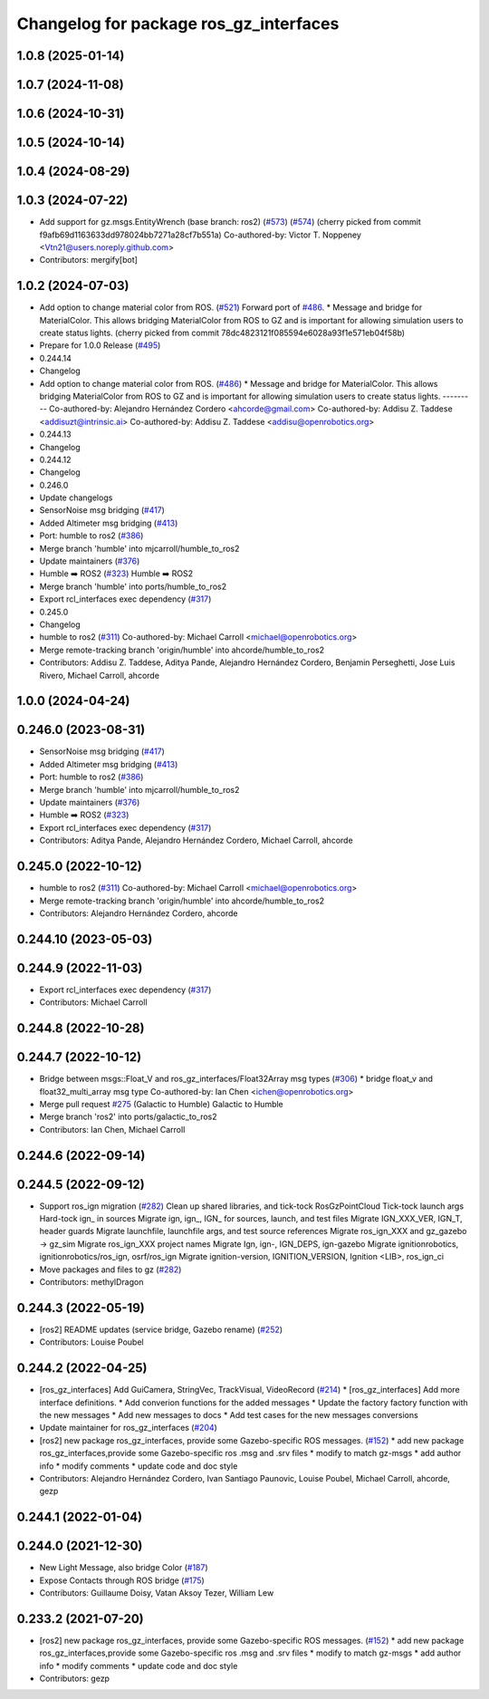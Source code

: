 ^^^^^^^^^^^^^^^^^^^^^^^^^^^^^^^^^^^^^^^^
Changelog for package ros_gz_interfaces
^^^^^^^^^^^^^^^^^^^^^^^^^^^^^^^^^^^^^^^^

1.0.8 (2025-01-14)
------------------

1.0.7 (2024-11-08)
------------------

1.0.6 (2024-10-31)
------------------

1.0.5 (2024-10-14)
------------------

1.0.4 (2024-08-29)
------------------

1.0.3 (2024-07-22)
------------------
* Add support for gz.msgs.EntityWrench (base branch: ros2) (`#573 <https://github.com/gazebosim/ros_gz/issues/573>`_) (`#574 <https://github.com/gazebosim/ros_gz/issues/574>`_)
  (cherry picked from commit f9afb69d1163633dd978024bb7271a28cf7b551a)
  Co-authored-by: Victor T. Noppeney <Vtn21@users.noreply.github.com>
* Contributors: mergify[bot]

1.0.2 (2024-07-03)
------------------
* Add option to change material color from ROS. (`#521 <https://github.com/gazebosim/ros_gz//issues/521>`_)
  Forward port of `#486 <https://github.com/gazebosim/ros_gz//issues/486>`_.
  * Message and bridge for MaterialColor.
  This allows bridging MaterialColor from ROS to GZ and is
  important for allowing simulation users to create status lights.
  (cherry picked from commit 78dc4823121f085594e6028a93f1e571eb04f58b)
* Prepare for 1.0.0 Release (`#495 <https://github.com/gazebosim/ros_gz//issues/495>`_)
* 0.244.14
* Changelog
* Add option to change material color from ROS. (`#486 <https://github.com/gazebosim/ros_gz//issues/486>`_)
  * Message and bridge for MaterialColor.
  This allows bridging MaterialColor from ROS to GZ and is
  important for allowing simulation users to create status lights.
  ---------
  Co-authored-by: Alejandro Hernández Cordero <ahcorde@gmail.com>
  Co-authored-by: Addisu Z. Taddese <addisuzt@intrinsic.ai>
  Co-authored-by: Addisu Z. Taddese <addisu@openrobotics.org>
* 0.244.13
* Changelog
* 0.244.12
* Changelog
* 0.246.0
* Update changelogs
* SensorNoise msg bridging (`#417 <https://github.com/gazebosim/ros_gz//issues/417>`_)
* Added Altimeter msg bridging (`#413 <https://github.com/gazebosim/ros_gz//issues/413>`_)
* Port: humble to ros2 (`#386 <https://github.com/gazebosim/ros_gz//issues/386>`_)
* Merge branch 'humble' into mjcarroll/humble_to_ros2
* Update maintainers (`#376 <https://github.com/gazebosim/ros_gz//issues/376>`_)
* Humble ➡️ ROS2 (`#323 <https://github.com/gazebosim/ros_gz//issues/323>`_)
  Humble ➡️ ROS2
* Merge branch 'humble' into ports/humble_to_ros2
* Export rcl_interfaces exec dependency (`#317 <https://github.com/gazebosim/ros_gz//issues/317>`_)
* 0.245.0
* Changelog
* humble to ros2 (`#311 <https://github.com/gazebosim/ros_gz//issues/311>`_)
  Co-authored-by: Michael Carroll <michael@openrobotics.org>
* Merge remote-tracking branch 'origin/humble' into ahcorde/humble_to_ros2
* Contributors: Addisu Z. Taddese, Aditya Pande, Alejandro Hernández Cordero, Benjamin Perseghetti, Jose Luis Rivero, Michael Carroll, ahcorde

1.0.0 (2024-04-24)
------------------

0.246.0 (2023-08-31)
--------------------
* SensorNoise msg bridging (`#417 <https://github.com/gazebosim/ros_gz/issues/417>`_)
* Added Altimeter msg bridging (`#413 <https://github.com/gazebosim/ros_gz/issues/413>`_)
* Port: humble to ros2 (`#386 <https://github.com/gazebosim/ros_gz/issues/386>`_)
* Merge branch 'humble' into mjcarroll/humble_to_ros2
* Update maintainers (`#376 <https://github.com/gazebosim/ros_gz/issues/376>`_)
* Humble ➡️ ROS2 (`#323 <https://github.com/gazebosim/ros_gz/issues/323>`_)
* Export rcl_interfaces exec dependency (`#317 <https://github.com/gazebosim/ros_gz/issues/317>`_)
* Contributors: Aditya Pande, Alejandro Hernández Cordero, Michael Carroll, ahcorde

0.245.0 (2022-10-12)
--------------------
* humble to ros2 (`#311 <https://github.com/gazebosim/ros_gz/issues/311>`_)
  Co-authored-by: Michael Carroll <michael@openrobotics.org>
* Merge remote-tracking branch 'origin/humble' into ahcorde/humble_to_ros2
* Contributors: Alejandro Hernández Cordero, ahcorde


0.244.10 (2023-05-03)
---------------------

0.244.9 (2022-11-03)
--------------------
* Export rcl_interfaces exec dependency (`#317 <https://github.com/gazebosim/ros_gz/issues/317>`_)
* Contributors: Michael Carroll

0.244.8 (2022-10-28)
--------------------

0.244.7 (2022-10-12)
--------------------
* Bridge between msgs::Float_V and ros_gz_interfaces/Float32Array msg types (`#306 <https://github.com/gazebosim/ros_gz/issues/306>`_)
  * bridge float_v and float32_multi_array msg type
  Co-authored-by: Ian Chen <ichen@openrobotics.org>
* Merge pull request `#275 <https://github.com/gazebosim/ros_gz/issues/275>`_ (Galactic to Humble)
  Galactic to Humble
* Merge branch 'ros2' into ports/galactic_to_ros2
* Contributors: Ian Chen, Michael Carroll

0.244.6 (2022-09-14)
--------------------

0.244.5 (2022-09-12)
--------------------
* Support ros_ign migration (`#282 <https://github.com/gazebosim/ros_gz/issues/282>`_)
  Clean up shared libraries, and tick-tock RosGzPointCloud
  Tick-tock launch args
  Hard-tock ign\_ in sources
  Migrate ign, ign\_, IGN\_ for sources, launch, and test files
  Migrate IGN_XXX_VER, IGN_T, header guards
  Migrate launchfile, launchfile args, and test source references
  Migrate ros_ign_XXX and gz_gazebo -> gz_sim
  Migrate ros_ign_XXX project names
  Migrate Ign, ign-, IGN_DEPS, ign-gazebo
  Migrate ignitionrobotics, ignitionrobotics/ros_ign, osrf/ros_ign
  Migrate ignition-version, IGNITION_VERSION, Ignition <LIB>, ros_ign_ci
* Move packages and files to gz (`#282 <https://github.com/gazebosim/ros_gz/issues/282>`_)
* Contributors: methylDragon

0.244.3 (2022-05-19)
--------------------
* [ros2] README updates (service bridge, Gazebo rename) (`#252 <https://github.com/gazebosim/ros_gz/issues/252>`_)
* Contributors: Louise Poubel

0.244.2 (2022-04-25)
--------------------
* [ros_gz_interfaces] Add GuiCamera, StringVec, TrackVisual, VideoRecord (`#214 <https://github.com/gazebosim/ros_gz/issues/214>`_)
  * [ros_gz_interfaces] Add more interface definitions.
  * Add converion functions for the added messages
  * Update the factory factory function with the new messages
  * Add new messages to docs
  * Add test cases for the new messages conversions
* Update maintainer for ros_gz_interfaces (`#204 <https://github.com/gazebosim/ros_gz/issues/204>`_)
* [ros2]  new package ros_gz_interfaces, provide some  Gazebo-specific ROS messages. (`#152 <https://github.com/gazebosim/ros_gz/issues/152>`_)
  * add new package ros_gz_interfaces,provide some Gazebo-specific ros .msg and .srv files
  * modify to match gz-msgs
  * add author info
  * modify comments
  * update code and doc style
* Contributors: Alejandro Hernández Cordero, Ivan Santiago Paunovic, Louise Poubel, Michael Carroll, ahcorde, gezp

0.244.1 (2022-01-04)
--------------------

0.244.0 (2021-12-30)
--------------------
* New Light Message, also bridge Color (`#187 <https://github.com/gazebosim/ros_gz/issues/187>`_)
* Expose Contacts through ROS bridge (`#175 <https://github.com/gazebosim/ros_gz/issues/175>`_)
* Contributors: Guillaume Doisy, Vatan Aksoy Tezer, William Lew

0.233.2 (2021-07-20)
--------------------
* [ros2]  new package ros_gz_interfaces, provide some  Gazebo-specific ROS messages. (`#152 <https://github.com/gazebosim/ros_gz/issues/152>`_)
  * add new package ros_gz_interfaces,provide some Gazebo-specific ros .msg and .srv files
  * modify to match gz-msgs
  * add author info
  * modify comments
  * update code and doc style
* Contributors: gezp
